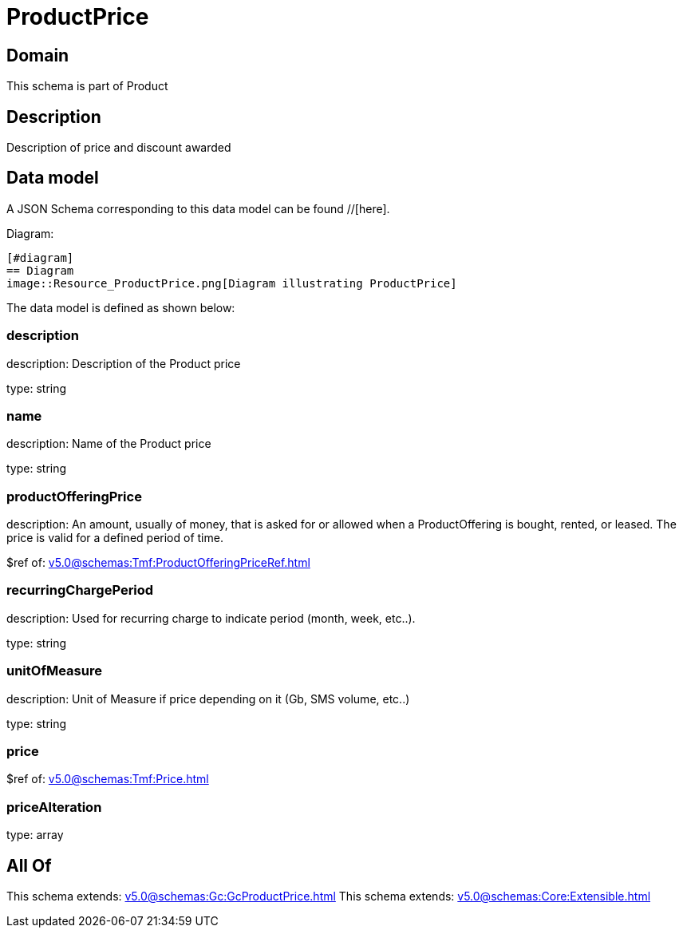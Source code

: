 = ProductPrice

[#domain]
== Domain

This schema is part of Product

[#description]
== Description
Description of price and discount awarded


[#data_model]
== Data model

A JSON Schema corresponding to this data model can be found //[here].

Diagram:

            [#diagram]
            == Diagram
            image::Resource_ProductPrice.png[Diagram illustrating ProductPrice]
            

The data model is defined as shown below:


=== description
description: Description of the Product price

type: string


=== name
description: Name of the Product price

type: string


=== productOfferingPrice
description: An amount, usually of money, that is asked for or allowed when a ProductOffering is bought, rented, or leased. The price is valid for a defined period of time.

$ref of: xref:v5.0@schemas:Tmf:ProductOfferingPriceRef.adoc[]


=== recurringChargePeriod
description: Used for recurring charge to indicate period (month, week, etc..).

type: string


=== unitOfMeasure
description: Unit of Measure if price depending on it (Gb, SMS volume, etc..)

type: string


=== price
$ref of: xref:v5.0@schemas:Tmf:Price.adoc[]


=== priceAlteration
type: array


[#all_of]
== All Of

This schema extends: xref:v5.0@schemas:Gc:GcProductPrice.adoc[]
This schema extends: xref:v5.0@schemas:Core:Extensible.adoc[]
